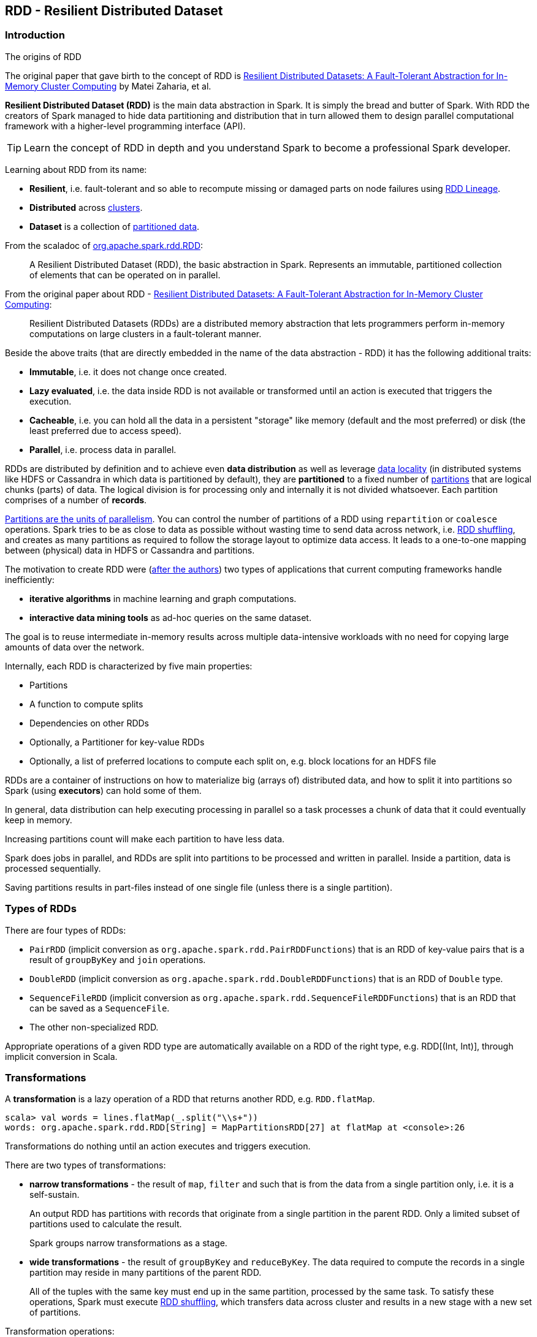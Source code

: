 == RDD - Resilient Distributed Dataset

=== Introduction

.The origins of RDD
****
The original paper that gave birth to the concept of RDD is https://www.cs.berkeley.edu/~matei/papers/2012/nsdi_spark.pdf[Resilient Distributed Datasets: A Fault-Tolerant Abstraction for In-Memory Cluster Computing] by Matei Zaharia, et al.
****

*Resilient Distributed Dataset (RDD)* is the main data abstraction in Spark. It is simply the bread and butter of Spark. With RDD the creators of Spark managed to hide data partitioning and distribution that in turn allowed them to design parallel computational framework with a higher-level programming interface (API).

TIP: Learn the concept of RDD in depth and you understand Spark to become a professional Spark developer.

Learning about RDD from its name:

* *Resilient*, i.e. fault-tolerant and so able to recompute missing or damaged parts on node failures using <<lineage, RDD Lineage>>.
* *Distributed* across link:spark-cluster.adoc[clusters].
* *Dataset* is a collection of link:spark-rdd-partitions.adoc[partitioned data].

From the scaladoc of http://spark.apache.org/docs/latest/api/scala/index.html#org.apache.spark.rdd.RDD[org.apache.spark.rdd.RDD]:

> A Resilient Distributed Dataset (RDD), the basic abstraction in Spark. Represents an immutable, partitioned collection of elements that can be operated on in parallel.

From the original paper about RDD - https://www.cs.berkeley.edu/~matei/papers/2012/nsdi_spark.pdf[Resilient Distributed Datasets: A Fault-Tolerant Abstraction for In-Memory Cluster Computing]:

> Resilient Distributed Datasets (RDDs) are a distributed memory abstraction that lets programmers perform in-memory computations on large clusters in a
fault-tolerant manner.

Beside the above traits (that are directly embedded in the name of the data abstraction - RDD) it has the following additional traits:

* *Immutable*, i.e. it does not change once created.
* *Lazy evaluated*, i.e. the data inside RDD is not available or transformed until an action is executed that triggers the execution.
* *Cacheable*, i.e. you can hold all the data in a persistent "storage" like memory (default and the most preferred) or disk (the least preferred due to access speed).
* *Parallel*, i.e. process data in parallel.

RDDs are distributed by definition and to achieve even *data distribution* as well as leverage link:spark-data-locality.adoc[data locality] (in distributed systems like HDFS or Cassandra in which data is partitioned by default), they are *partitioned* to a fixed number of link:spark-rdd-partitions.adoc[partitions] that are logical chunks (parts) of data. The logical division is for processing only and internally it is not divided whatsoever. Each partition comprises of a number of *records*.

link:spark-rdd-partitions.adoc[Partitions are the units of parallelism]. You can control the number of partitions of a RDD using `repartition` or `coalesce` operations. Spark tries to be as close to data as possible without wasting time to send data across network, i.e. link:spark-rdd-shuffling.adoc[RDD shuffling], and creates as many partitions as required to follow the storage layout to optimize data access. It leads to a one-to-one mapping between (physical) data in HDFS or Cassandra and partitions.

The motivation to create RDD were (https://www.cs.berkeley.edu/~matei/papers/2012/nsdi_spark.pdf[after the authors]) two types of applications that current computing frameworks handle inefficiently:

* *iterative algorithms* in machine learning and graph computations.
* *interactive data mining tools* as ad-hoc queries on the same dataset.

The goal is to reuse intermediate in-memory results across multiple data-intensive workloads with no need for copying large amounts of data over the
network.

Internally, each RDD is characterized by five main properties:

* Partitions
* A function to compute splits
* Dependencies on other RDDs
* Optionally, a Partitioner for key-value RDDs
* Optionally, a list of preferred locations to compute each split on, e.g. block locations for an HDFS file

RDDs are a container of instructions on how to materialize big (arrays of) distributed data, and how to split it into partitions so Spark (using *executors*) can hold some of them.

In general, data distribution can help executing processing in parallel so a task processes a chunk of data that it could eventually keep in memory.

Increasing partitions count will make each partition to have less data.

Spark does jobs in parallel, and RDDs are split into partitions to be processed and written in parallel. Inside a partition, data is processed sequentially.

Saving partitions results in part-files instead of one single file (unless there is a single partition).

=== Types of RDDs

There are four types of RDDs:

* `PairRDD` (implicit conversion as `org.apache.spark.rdd.PairRDDFunctions`) that is an RDD of key-value pairs that is a result of `groupByKey` and `join` operations.
* `DoubleRDD` (implicit conversion as `org.apache.spark.rdd.DoubleRDDFunctions`) that is an RDD of `Double` type.
* `SequenceFileRDD` (implicit conversion as `org.apache.spark.rdd.SequenceFileRDDFunctions`) that is an RDD that can be saved as a `SequenceFile`.
* The other non-specialized RDD.

Appropriate operations of a given RDD type are automatically available on a RDD of the right type, e.g. RDD[(Int, Int)], through implicit conversion in Scala.

=== [[transformations]] Transformations

A *transformation* is a lazy operation of a RDD that returns another RDD, e.g. `RDD.flatMap`.

[source,scala]
----
scala> val words = lines.flatMap(_.split("\\s+"))
words: org.apache.spark.rdd.RDD[String] = MapPartitionsRDD[27] at flatMap at <console>:26
----

Transformations do nothing until an action executes and triggers execution.

There are two types of transformations:

* *narrow transformations* - the result of `map`, `filter` and such that is from the data from a single partition only, i.e. it is a self-sustain.
+
An output RDD has partitions with records that originate from a single partition in the parent RDD. Only a limited subset of partitions used to calculate the result.
+
Spark groups narrow transformations as a stage.
* *wide transformations* - the result of `groupByKey` and `reduceByKey`. The data required to compute the records in a single partition may reside in many partitions of the parent RDD.
+
All of the tuples with the same key must end up in the same partition, processed by the same task. To satisfy these operations, Spark must execute link:spark-rdd-shuffling.adoc[RDD shuffling], which transfers data across cluster and results in a new stage with a new set of partitions.

Transformation operations:

* `map`
* `filter`
* `flatMap`
* `reduceByKey`
* `join`
* `cogroup`

=== [[actions]] Actions

An *action* triggers execution of <<transformations, RDD transformations>> and return a value (to a Spark driver).

You can think of actions as a valve and until no action is fired, the data to be processed is not even in the pipes, i.e. transformations. The flow is closed. It is only actions to materialize the entire processing pipeline with real data.

[source,scala]
----
scala> words.count
res20: Long = 502
----

Action operations:

* `count`
* `reduce`
* `collect`
* `take`
* `saveAsTextFile`
* `saveAsHadoopFile`
* `countByValue`

Internally, actions launch *jobs* (on all partitions in an RDD) to return a value to the user program, e.g. `RDD.count`.

TIP: You should `cache` an RDD you work with when you want to execute two or more actions on it for better performance. Refer to link:spark-rdd-caching.adoc[RDD Caching / Persistence].

Refer to link:spark-execution-model.adoc[Spark Execution Model] to learn the low-level details of actions.

CAUTION: FIXME What does the setting `spark.logLineage` do?

=== Creating RDDs

==== SparkContext.parallelize

One way to create a RDD is with `SparkContext.parallelize` method. It accepts a collection of elements as shown below (`sc` is a SparkContext instance):

```
scala> val rdd = sc.parallelize(1 to 1000)
rdd: org.apache.spark.rdd.RDD[Int] = ParallelCollectionRDD[0] at parallelize at <console>:25
```

You may also want to randomize the sample data:

```
scala> import util.Random._
import util.Random._

scala> val data = Seq.fill(10000)(nextInt)
data: Seq[Int] = List(-964985204, 1662791, -1820544313, -383666422, -111039198, 310967683, 1114081267, 1244509086, 1797452433, 124035586, -1958994392, 742052111, 1132419282, 574625924, -1227379875, 1562683169, 1958684764, 510513087, 2017599350, -951240527, -41146865, 742984562, -256676155, 310396389, -2054796461, 858301368, 356810964, -75690588, 1437162625, 904783265, 1039779681, 1859531336, -552926847, 1799907582, 1680982441, 1654568338, -1328593741, 1392570235, 1986129897, 911622110, 1403755538, -1943363341, 1018231585, 687220375, -869343081, -1103415041, -1381690086, 220456428, -142157861, -1375733296, -1609968470, -1834679869, -421383169, -798066626, 1604391479, 1031504366, 1175989711, -441608928, 1902545017, -439255652, -1725096667, 2141468638, 1919303043, -2092078575, 870167435, -...

scala> val rdd = sc.parallelize(data)
rdd: org.apache.spark.rdd.RDD[Int] = ParallelCollectionRDD[0] at parallelize at <console>:29
```

Given the reason to use Spark to process more data than your own laptop could handle, `SparkContext.parallelize` is mainly used to learn Spark in the Spark shell. `SparkContext.parallelize` requires all the data to be available on a single machine - the Spark driver - that eventually hits the limits of your laptop.

==== SparkContext.makeRDD

CAUTION: FIXME What's the use case for `makeRDD`?

```
scala> sc.makeRDD(0 to 1000)
res0: org.apache.spark.rdd.RDD[Int] = ParallelCollectionRDD[1] at makeRDD at <console>:25
```

==== SparkContext.textFile

One of the easiest ways to create an RDD is to use `SparkContext.textFile` to read files. You can use the local `README.md` file (and then `map` it over to have an RDD of sequences of words):

```
scala> val words = sc.textFile("README.md").flatMap(_.split("\\s+")).cache()
words: org.apache.spark.rdd.RDD[String] = MapPartitionsRDD[27] at flatMap at <console>:24
```

NOTE: You `cache()` it so the computation is not performed every time you work with `words`.

Refer to link:spark-files.adoc[Using Files] to learn about creating RDDs out of files.

==== Transformations

RDD transformations by definition transform an RDD into another RDD and hance are the way to create new ones.

Refer to <<transformations, Transformations>> section to learn more.

=== RDDs in Web UI

It is quite informative to look at RDDs in the Web UI that is at http://localhost:4040 for link:spark-shell.adoc[Spark shell].

Execute the following Spark application (type all the lines in `spark-shell`):

[source,scala]
----
val ints = sc.parallelize(1 to 100) // <1>
ints.setName("Hundred ints")        // <2>
ints.cache                          // <3>
ints.count                          // <4>
----
<1> Creates an RDD with hundreds of numbers (with as many partitions as possible)
<2> Sets the name of the RDD
<3> Caches the RDD (so it shows up in Storage in UI)
<4> Executes action (and materializes the RDD)

With the above executed, you should see the following in the Web UI:

.RDD with custom name
image::images/spark-ui-rdd-name.png[]

Click the name of the RDD (under *RDD Name*) and you will get the details of how the RDD is cached.

.RDD Storage Info
image::images/spark-ui-storage-hundred-ints.png[]

Execute the following Spark job and you will see how the number of partitions decreases.

```
ints.repartition(2).count
```

.Number of tasks after repartition
image::images/spark-ui-repartition-2.png[]

=== Internals of RDDs

* `compute(split: Partition, context: TaskContext): Iterator[T]` computes a given link:spark-rdd-partitions.adoc[RDD partition]. It is implemented by any RDD in Spark.
** Called unless RDD is link:spark-rdd-checkpointing.adoc[checkpointed].
* `def getPartitions: Array[Partition]` returns the set of partitions in this RDD.
* `def getDependencies: Seq[Dependency[_]]` returns how this RDD depends on parent RDDs.
+
```
scala> lines.dependencies
res3: Seq[org.apache.spark.Dependency[_]] = List(org.apache.spark.OneToOneDependency@56d5a50f)
```
* `def getPreferredLocations(split: Partition): Seq[String]` specifies placement preferences.
* `val partitioner: Option[Partitioner]` specifies how they are partitioned (FIXME: Who is _they_?)

=== [[lineage]] RDD Lineage

...FIXME

=== toDebugString

```
scala> val wordsCount = sc.textFile("README.md").flatMap(_.split("\\s+")).map((_, 1)).reduceByKey(_ + _)
wordsCount: org.apache.spark.rdd.RDD[(String, Int)] = ShuffledRDD[24] at reduceByKey at <console>:24

scala> wordsCount.toDebugString
res2: String =
(2) ShuffledRDD[24] at reduceByKey at <console>:24 []
 +-(2) MapPartitionsRDD[23] at map at <console>:24 []
    |  MapPartitionsRDD[22] at flatMap at <console>:24 []
    |  MapPartitionsRDD[21] at textFile at <console>:24 []
    |  README.md HadoopRDD[20] at textFile at <console>:24 []
```

=== Other findings

* An RDD has a unique id (within a `SparkContext`).
* An RDD can optionally have a friendly name accessible using `name` that can be changed using `def setName(_name: String)`.
* Some (all?) operations of an RDD clean computations (closures) so they are ready to be serialized and sent to tasks. Cleaning computations throws `SparkException` if computation cannot be cleaned.

